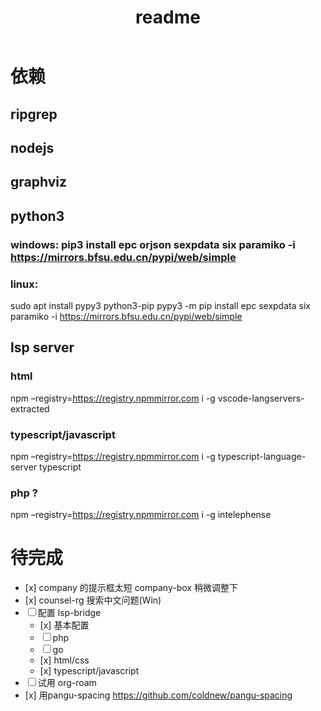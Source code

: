 #+TITLE: readme
#+STARTUP:show2levels
#+UPDATED_AT:2023-05-18T16:05:51+0800

* 依赖
** ripgrep
** nodejs
** graphviz
** python3
*** windows: pip3 install epc orjson sexpdata six paramiko  -i https://mirrors.bfsu.edu.cn/pypi/web/simple
*** linux:
sudo apt install pypy3 python3-pip
pypy3 -m pip install epc sexpdata six paramiko -i https://mirrors.bfsu.edu.cn/pypi/web/simple
** lsp server
*** html
npm  --registry=https://registry.npmmirror.com i -g vscode-langservers-extracted
*** typescript/javascript
npm  --registry=https://registry.npmmirror.com i -g typescript-language-server typescript
*** php ?
npm  --registry=https://registry.npmmirror.com i -g intelephense


* 待完成
- [x] company 的提示框太短
  company-box 稍微调整下
- [x] counsel-rg 搜索中文问题(Win)
- [ ] 配置 lsp-bridge
  - [x] 基本配置
  - [ ] php
  - [ ] go
  - [x] html/css
  - [x] typescript/javascript
- [ ] 试用 org-roam
- [x] 用pangu-spacing
  https://github.com/coldnew/pangu-spacing
